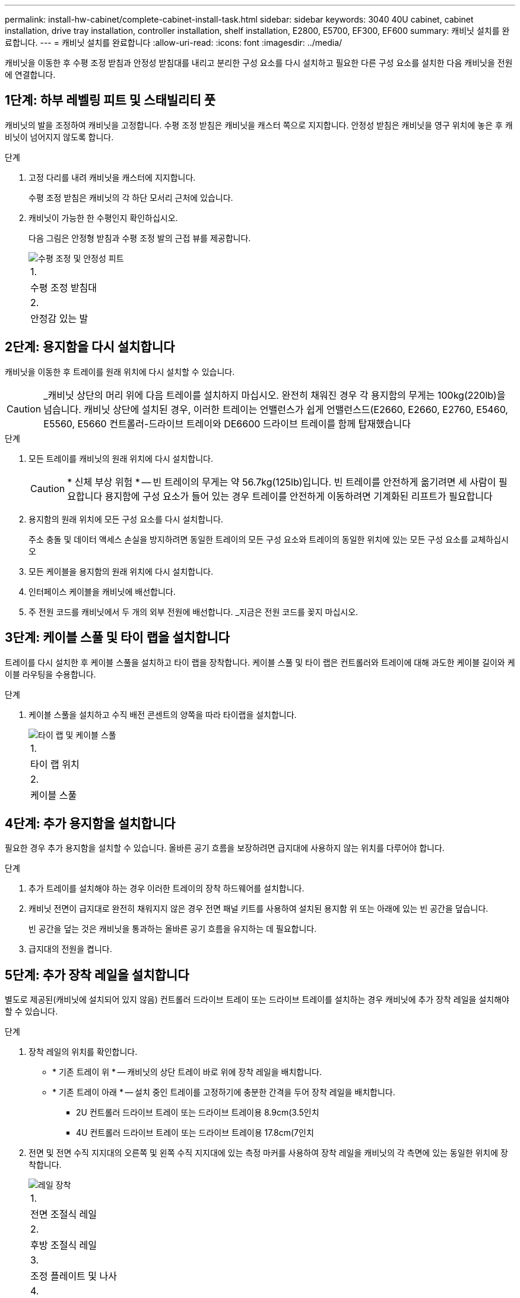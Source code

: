 ---
permalink: install-hw-cabinet/complete-cabinet-install-task.html 
sidebar: sidebar 
keywords: 3040 40U cabinet, cabinet installation, drive tray installation, controller installation, shelf installation, E2800, E5700, EF300, EF600 
summary: 캐비닛 설치를 완료합니다. 
---
= 캐비닛 설치를 완료합니다
:allow-uri-read: 
:icons: font
:imagesdir: ../media/


[role="lead"]
캐비닛을 이동한 후 수평 조정 받침과 안정성 받침대를 내리고 분리한 구성 요소를 다시 설치하고 필요한 다른 구성 요소를 설치한 다음 캐비닛을 전원에 연결합니다.



== 1단계: 하부 레벨링 피트 및 스태빌리티 풋

캐비닛의 발을 조정하여 캐비닛을 고정합니다. 수평 조정 받침은 캐비닛을 캐스터 쪽으로 지지합니다. 안정성 받침은 캐비닛을 영구 위치에 놓은 후 캐비닛이 넘어지지 않도록 합니다.

.단계
. 고정 다리를 내려 캐비닛을 캐스터에 지지합니다.
+
수평 조정 받침은 캐비닛의 각 하단 모서리 근처에 있습니다.

. 캐비닛이 가능한 한 수평인지 확인하십시오.
+
다음 그림은 안정형 받침과 수평 조정 발의 근접 뷰를 제공합니다.

+
image::../media/83000_08.gif[수평 조정 및 안정성 피트]

+
|===


 a| 
1.
 a| 
수평 조정 받침대



 a| 
2.
 a| 
안정감 있는 발

|===




== 2단계: 용지함을 다시 설치합니다

캐비닛을 이동한 후 트레이를 원래 위치에 다시 설치할 수 있습니다.


CAUTION: _캐비닛 상단의 머리 위에 다음 트레이를 설치하지 마십시오. 완전히 채워진 경우 각 용지함의 무게는 100kg(220lb)을 넘습니다. 캐비닛 상단에 설치된 경우, 이러한 트레이는 언밸런스가 쉽게 언밸런스드(E2660, E2660, E2760, E5460, E5560, E5660 컨트롤러-드라이브 트레이와 DE6600 드라이브 트레이를 함께 탑재했습니다

.단계
. 모든 트레이를 캐비닛의 원래 위치에 다시 설치합니다.
+

CAUTION: * 신체 부상 위험 * -- 빈 트레이의 무게는 약 56.7kg(125lb)입니다. 빈 트레이를 안전하게 옮기려면 세 사람이 필요합니다 용지함에 구성 요소가 들어 있는 경우 트레이를 안전하게 이동하려면 기계화된 리프트가 필요합니다

. 용지함의 원래 위치에 모든 구성 요소를 다시 설치합니다.
+
주소 충돌 및 데이터 액세스 손실을 방지하려면 동일한 트레이의 모든 구성 요소와 트레이의 동일한 위치에 있는 모든 구성 요소를 교체하십시오

. 모든 케이블을 용지함의 원래 위치에 다시 설치합니다.
. 인터페이스 케이블을 캐비닛에 배선합니다.
. 주 전원 코드를 캐비닛에서 두 개의 외부 전원에 배선합니다. _지금은 전원 코드를 꽂지 마십시오.




== 3단계: 케이블 스풀 및 타이 랩을 설치합니다

트레이를 다시 설치한 후 케이블 스풀을 설치하고 타이 랩을 장착합니다. 케이블 스풀 및 타이 랩은 컨트롤러와 트레이에 대해 과도한 케이블 길이와 케이블 라우팅을 수용합니다.

.단계
. 케이블 스풀을 설치하고 수직 배전 콘센트의 양쪽을 따라 타이랩을 설치합니다.
+
image::../media/83003_01_dwg_3040_cable_spools.gif[타이 랩 및 케이블 스풀]

+
|===


 a| 
1.
 a| 
타이 랩 위치



 a| 
2.
 a| 
케이블 스풀

|===




== 4단계: 추가 용지함을 설치합니다

필요한 경우 추가 용지함을 설치할 수 있습니다. 올바른 공기 흐름을 보장하려면 급지대에 사용하지 않는 위치를 다루어야 합니다.

.단계
. 추가 트레이를 설치해야 하는 경우 이러한 트레이의 장착 하드웨어를 설치합니다.
. 캐비닛 전면이 급지대로 완전히 채워지지 않은 경우 전면 패널 키트를 사용하여 설치된 용지함 위 또는 아래에 있는 빈 공간을 덮습니다.
+
빈 공간을 덮는 것은 캐비닛을 통과하는 올바른 공기 흐름을 유지하는 데 필요합니다.

. 급지대의 전원을 켭니다.




== 5단계: 추가 장착 레일을 설치합니다

별도로 제공된(캐비닛에 설치되어 있지 않음) 컨트롤러 드라이브 트레이 또는 드라이브 트레이를 설치하는 경우 캐비닛에 추가 장착 레일을 설치해야 할 수 있습니다.

.단계
. 장착 레일의 위치를 확인합니다.
+
** * 기존 트레이 위 * -- 캐비닛의 상단 트레이 바로 위에 장착 레일을 배치합니다.
** * 기존 트레이 아래 * -- 설치 중인 트레이를 고정하기에 충분한 간격을 두어 장착 레일을 배치합니다.
+
*** 2U 컨트롤러 드라이브 트레이 또는 드라이브 트레이용 8.9cm(3.5인치
*** 4U 컨트롤러 드라이브 트레이 또는 드라이브 트레이용 17.8cm(7인치




. 전면 및 전면 수직 지지대의 오른쪽 및 왼쪽 수직 지지대에 있는 측정 마커를 사용하여 장착 레일을 캐비닛의 각 측면에 있는 동일한 위치에 장착합니다.
+
image::../media/92042_06.gif[레일 장착]

+
|===


 a| 
1.
 a| 
전면 조절식 레일



 a| 
2.
 a| 
후방 조절식 레일



 a| 
3.
 a| 
조정 플레이트 및 나사



 a| 
4.
 a| 
레일 장착 M5 × 10mm 나사



 a| 
5.
 a| 
클립 너트



 a| 
6.
 a| 
리어 홀드 다운 브래킷



 a| 
7.
 a| 
수직 지지

|===
+

NOTE: 3040 캐비닛에 레일을 설치할 때는 클립 너트와 후면 고정 브래킷을 사용하지 않습니다.

. 수직 지지대 위에 후면 조절식 레일을 놓습니다.
. 후면 조절식 레일에서 수직 지지대의 구멍 앞에 있는 조절식 레일 구멍을 맞춥니다.
. M5 × 10mm 나사 2개를 부착합니다.
+
.. 수직 지지 레일과 후면 조절식 레일을 통해 나사를 장착합니다.
.. 나사를 조입니다.


. 전면 조절식 레일을 수직 지지대 위에 놓습니다.
. 전면 조절식 레일에서 수직 지지대의 구멍 앞에 있는 조절식 레일 구멍을 맞춥니다.
. M5 × 10mm 나사 2개를 부착합니다.
+
.. 수직 지지 레일과 전면 조절식 레일의 하단 구멍을 통해 나사 1개를 장착합니다.
.. 전면 조절식 레일의 수직 지지 레일과 상단 구멍 3개 중간에 나사 1개를 끼웁니다.
.. 나사를 조입니다.


+

NOTE: 나머지 두 개의 나사 구멍을 사용하여 트레이를 장착합니다

. 3단계부터 8단계까지 반복하여 캐비닛의 다른 쪽에 두 번째 레일을 연결합니다.
. 해당 트레이 설치 지침에 따라 각 트레이를 설치합니다.
. 다음 옵션 중 하나를 선택합니다.
+
** 용지함의 모든 위치가 가득 찬 경우 급지대의 전원을 켭니다.
** 용지함의 모든 위치가 다 채워지지 않은 경우 전면 패널 키트를 사용하여 설치된 용지함 위 또는 아래에 있는 빈 공간을 덮으십시오.






== 6단계: 캐비닛을 전원에 연결합니다

캐비닛 설치를 완료하려면 캐비닛 구성 요소의 전원을 켭니다.

.이 작업에 대해
급지대가 전원 켜기 절차를 수행하는 동안 용지함 앞면과 후면의 LED가 깜박입니다. 구성에 따라 전원 켜기 절차를 완료하는 데 몇 분 정도 걸릴 수 있습니다.

.단계
. 캐비닛에 있는 모든 구성 요소의 전원을 끕니다.
. 12개의 회로 차단기를 모두 OFF(DOWN) 위치로 돌립니다.
. NEMA L6-30 커넥터 6개(미국 및 캐나다) 또는 IEC 60309 커넥터 6개(전 세계, 미국 및 캐나다 제외)를 각각 사용 가능한 전기 콘센트에 연결합니다.
+

NOTE: 각 PDU를 캐비닛 외부의 독립 전원에 연결해야 합니다.

. 12개의 회로 차단기를 모두 ON(위쪽) 위치로 돌립니다.
+
image::../media/83002_05_dwg_3040_cabinet_pdus.gif[회로 차단기 및 전기 콘센트]

+
|===


 a| 
1.
 a| 
회로 차단기



 a| 
2.
 a| 
전기 콘센트



 a| 
3.
 a| 
전원 입력란

|===
. 캐비닛에 있는 모든 드라이브 트레이의 전원을 켭니다.
+

NOTE: 드라이브 트레이를 켠 후 60초 동안 기다렸다가 컨트롤러 드라이브 트레이의 전원을 켜십시오.

. 드라이브 트레이를 켠 후 60초 동안 기다린 다음 캐비닛에 있는 모든 컨트롤러 드라이브 트레이에 대한 전원을 켭니다.


.결과
캐비닛 설치가 완료되었습니다. 일반 작업을 다시 시작할 수 있습니다.
